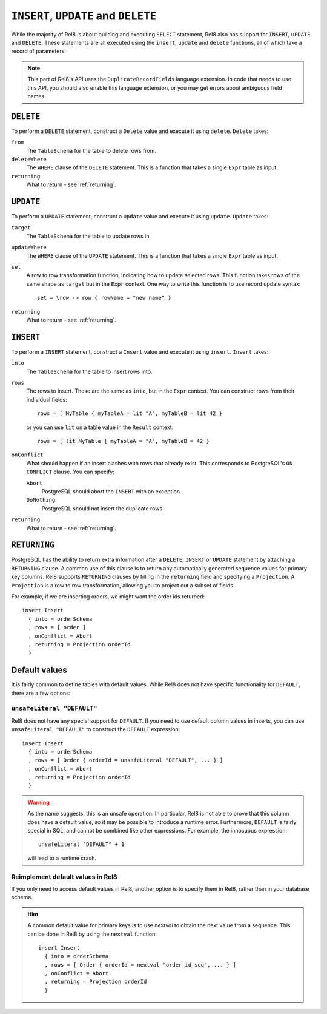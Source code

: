``INSERT``, ``UPDATE`` and ``DELETE``
=====================================

While the majority of Rel8 is about building and executing ``SELECT``
statement, Rel8 also has support for ``INSERT``, ``UPDATE`` and ``DELETE``.
These statements are all executed using the ``insert``, ``update`` and
``delete`` functions, all of which take a record of parameters.

.. note::

   This part of Rel8's API uses the ``DuplicateRecordFields`` language
   extension. In code that needs to use this API, you should also enable this
   language extension, or you may get errors about ambiguous field names.

``DELETE``
----------

To perform a ``DELETE`` statement, construct a ``Delete`` value and execute it
using ``delete``. ``Delete`` takes:

``from``
  The ``TableSchema`` for the table to delete rows from.

``deleteWhere``
  The ``WHERE`` clause of the ``DELETE`` statement. This is a function that
  takes a single ``Expr`` table as input.

``returning``
  What to return - see :ref:`returning`.

``UPDATE``
----------

To perform a ``UPDATE`` statement, construct a ``Update`` value and execute it
using ``update``. ``Update`` takes:

``target``
  The ``TableSchema`` for the table to update rows in.

``updateWhere``
  The ``WHERE`` clause of the ``UPDATE`` statement. This is a function that
  takes a single ``Expr`` table as input.

``set``
  A row to row transformation function, indicating how to update selected rows.
  This function takes rows of the same shape as ``target`` but in the ``Expr``
  context. One way to write this function is to use record update syntax::

    set = \row -> row { rowName = "new name" }

``returning``
  What to return - see :ref:`returning`.

``INSERT``
----------

To perform a ``INSERT`` statement, construct a ``Insert`` value and execute it
using ``insert``. ``Insert`` takes:

``into``
  The ``TableSchema`` for the table to insert rows into.

``rows``
  The rows to insert. These are the same as ``into``, but in the ``Expr``
  context. You can construct rows from their individual fields::

    rows = [ MyTable { myTableA = lit "A", myTableB = lit 42 }

  or you can use ``lit`` on a table value in the ``Result`` context::

    rows = [ lit MyTable { myTableA = "A", myTableB = 42 }

``onConflict``
  What should happen if an insert clashes with rows that already exist. This
  corresponds to PostgreSQL's ``ON CONFLICT`` clause. You can specify:

  ``Abort``
    PostgreSQL should abort the ``INSERT`` with an exception

  ``DoNothing``
    PostgreSQL should not insert the duplicate rows.

``returning``
  What to return - see :ref:`returning`.

.. _returning:

``RETURNING``
-------------

PostgreSQL has the ability to return extra information after a ``DELETE``,
``INSERT`` or ``UPDATE`` statement by attaching a ``RETURNING`` clause. A common
use of this clause is to return any automatically generated sequence values for
primary key columns. Rel8 supports ``RETURNING`` clauses by filling in the
``returning`` field and specifying a ``Projection``. A ``Projection`` is a row
to row transformation, allowing you to project out a subset of fields.

For example, if we are inserting orders, we might want the order ids returned::

  insert Insert
    { into = orderSchema
    , rows = [ order ]
    , onConflict = Abort
    , returning = Projection orderId
    }

Default values
--------------

It is fairly common to define tables with default values. While Rel8 does not
have specific functionality for ``DEFAULT``, there are a few options:

``unsafeLiteral "DEFAULT"``
~~~~~~~~~~~~~~~~~~~~~~~~~~~

Rel8 does not have any special support for ``DEFAULT``. If you need to use
default column values in inserts, you can use ``unsafeLiteral "DEFAULT"`` to
construct the ``DEFAULT`` expression::

  insert Insert
    { into = orderSchema
    , rows = [ Order { orderId = unsafeLiteral "DEFAULT", ... } ]
    , onConflict = Abort
    , returning = Projection orderId
    }

.. warning::
   As the name suggests, this is an unsafe operation. In particular, Rel8 is not
   able to prove that this column does have a default value, so it may be
   possible to introduce a runtime error. Furthermore, ``DEFAULT`` is fairly
   special in SQL, and cannot be combined like other expressions. For example,
   the innocuous expression::

      unsafeLiteral "DEFAULT" + 1

   will lead to a runtime crash.

Reimplement default values in Rel8
~~~~~~~~~~~~~~~~~~~~~~~~~~~~~~~~~~

If you only need to access default values in Rel8, another option is to specify
them in Rel8, rather than in your database schema.

.. hint::
   A common default value for primary keys is to use `nextval` to obtain the
   next value from a sequence. This can be done in Rel8 by using the ``nextval``
   function::

     insert Insert
       { into = orderSchema
       , rows = [ Order { orderId = nextval "order_id_seq", ... } ]
       , onConflict = Abort
       , returning = Projection orderId
       }
